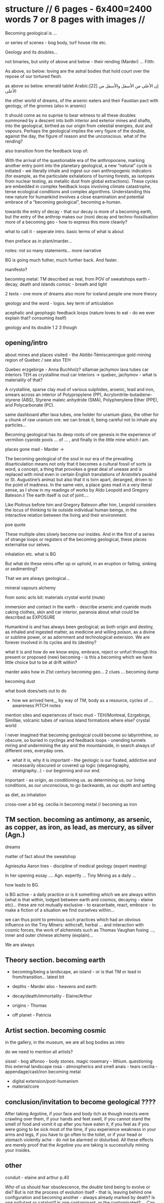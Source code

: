 * structure // 6 pages - 6x400=2400 words 7 or 8 pages with images // 

Becoming geological is ...

or series of scenes - bog body, turf house rite etc.

Geology and its doubles...

not binaries, but unity of above and below - their rending (Marder)
... Filth: 

As above, so below: loving are the astral bodies that hold court over
the repose of our tortured flesh.

as above so below. emerald tablet Arabic:[22] إن الأعلى من الأسفل والأسفل من الأعلى

the other world of dreams, of the arsenic eaters and their Faustian
pact with geology, of the gnomes (also in arsenic)

It should come as no suprise to bear witness to all these doubles
summoned by a descent into both interior and
exterior mines and shafts, into the geological, birthed as our origin
from celestial energies, dust and vapours. Perhaps the geological
implies the very figure of the double, against the day, the figure of
reason and the unconscious. what of the rending?

also transition from the feedback loop of:

With the arrival of the questionable era of the anthropocene, marking
another entry point into the planetary geological, a new “natural”
cycle is initiated - we literally inhale and ingest our own
anthropogenic indicators (for example, as the particulate exhalations
of burning forests, as isotopes from nuclear testing, as metallic dust
from global extractions). These cycles are embedded in complex
feedback loops involving climate catastrophe, tense ecological
conditions and complex algorithms. Understanding this new nature for
humankind involves a close examination and potential embrace of a
“becoming geological”, becoming a-human.

towards the entry of decay - that our decay is more of a becoming
earth, but the entry of the anthrop makes our (non) decay and
techno-fossilisation more of a becoming geo - how to express this more cleanly?




what to call it - seperate intro. basic terms of what is about

then preface as in plant/marder...

notes: not so many statements... more narrative

BG is going much futher, much further back. And faster.

manifesto?

becoming metal: TM described as real, from POV of sweatshops
earth - decay, death and islands
comsic - breath and light

2 texts - one more of dreams also more for iceland people
one more theory

geology and the word - logos. key term of articulation

acephalic and geophagic feedback loops (nature loves to eat - do we ever explain
that? consuming itself)

geology and its double 1 2 3 though

** opening/intro

about mines and places visited - the Abitibi-Témiscamingue gold-mining region of Quebec /// see also TEH

Quebec
erzgebirge - Anna Buchholz?
sillamae
jachymov
lava tubes
car interiors
TEH as crystalline mud
car interiors -> quebec, jachymov - what is materiality of that?


A crystalline, sparse clay mud of various sulphides, arsenic, lead and
iron, smears across an interior of Polypropylene (PP),
Acrylonitrile-butadiene-styrene (ABS), Styrene maleic anhydride (SMA),
Polyphenylene Ether (PPE), and Polycarbonate (PC). 

same dashboard after lava tubes, one holder for uranium glass, the
other for a chunk of raw uranium ore. we can break it, being careful
not to inhale any particles...


Becoming geological has its deep roots of ore genesis in the
experience of vermilion cyanide pools  ... of
... , and finally in the little mine which I am.

places gone mad - Marder ->

The becoming geological of the soul in our era of the prevailing
disarticulation means not only that it becomes a cultural fossil of
sorts (a word, a concept, a thing that provokes a great deal of unease
and is replaced with mind even in certain English translations of
Aristotle’s psukhē or St. Augustine’s anima) but also that it is torn
apart, deranged, driven to the point of madness. In the same vein, a
place goes mad in a very literal sense, as I show in my readings of
works by Aldo Leopold and Gregory Bateson.ii The earth itself is out
of joint....

Like Plotinus before him and Gregory Bateson after him, Leopold considers
the locus of thinking to lie outside individual human beings, in the
interactive relation between the living and their environment.

poe quote

These multiple sites slowly become our insides. And in the first of a
series of strange loops or registers of the becoming geological, these
places externalise our selves.

inhalation etc. what is BG

But what do these veins offer up or uphold, in an eruption or failing,
sinking or sedimenting?

That we are always geological...

mineral vapours alchemy

from sonic acts bit: materials crystal world (mute)

immersion and contact in the earth - describe arsenic and cyanide muds
caking clothes, skin and car interior, paranoia about what could be
described as EXPOSURE

Humankind is and has always been geological; as both origin and
destiny, as inhaled and ingested matter, as medicine and willing
poison, as a divine or sublime power, or as adornment and
technological extension. We are forever involved in its cycles and its
(destiny?

what it is and how do we know enjoy, embrace, reject or unfurl through
this present or proposed (new) becoming - is this a becoming which we
have little choice but to be at drift within?

marder asks how in 21st century becoming geo... 2 clues ... becoming dump

becoming dust

what book does/sets out to do

- how we arrived here,,, by way of TM, body as a resource, cycles of ... awareness PITCH notes

mention sites and experiences of toxic mud - TEH/Montreal, Ezrgebirge, Simillae, volcanic tubes of various island formations where else? crystal world

I never imagined that becoming geological could become so
labyrinthine, so obscure, so buried in cyclings and feedback loops -
unending tunnels miring and undermining the sky and the mountainside,
in search always of different ores, everyday ores.

- what it is, why it is important - the geologic is our fixated,
  addictive and necessarily obscured or covered up logic
  (steganography, stratigraphy...) - our beginning and our end.

important - as origin, as conditioning us. as determining us, our living conditions, as our unconscious, to go backwards, as our depth and setting

as diet, as inhalation

cross-over a bit eg. cecilia in becoming metal // becoming as iron

** TM section. becoming as antimony, as arsenic, as copper, as iron, as lead, as mercury, as silver (Agn.)

dreams

matter of fact about the sweatshop

Agnieszka
Aaron
Ines - discipline of medical geology (expert meeting)

In her opening essay .... Agn. expertly ... Tiny Mining as a daily ...

how leads to BG. 

is BG active - a daily practice or is it something which we are always
within (what is that within, lodged between earth and cosmos,
decaying - elaine etc)... these are not mutually exclusive - to
exacerbate, react, embrace - to make a fiction of a situation we find
ourselves within...

we can thus point to previous such practices which had an obvious
influence on the Tiny Miners: withcraft, herbal ... and interaction
with cosmic forces, the work of alchemists such as Thomas Vaughan
fusing ..., inner and outer chinese alchemy (explain)...

We are always

** Theory section. becoming earth

- becoming/being a landscape, an island - or is that TM or lead in from/transition... latest bit

- depths - Marder also - heavens and earth

- decay/death/immortality - Elaine/Arthur

- origins - Thomas

- off planet - Patricia

** Artist section. becoming cosmic

in the gallery, in the museum, we are all bog bodies as intro

do we need to mention all artists?

sissel - bog
alfonso - body stones. magic
rosemary - lithium. questioning this external landscape
rosa - atmospherics and smell
anais - tears
cecilia - appendage/cast/iron becoming metal

- digital extension/post-humanism
- material/core

** conclusion/invitation to become geological ????

After taking Argotine, if your face and body itch as though insects
were crawling over them, if your hands and feet swell, if you cannot
stand the smell of food and vomit it up after you have eaten it, if
you feel as if you were going to be sick most of the time, if you
experience weakness in your arms and legs, if you have to go often to
the toilet, or if your head or stomach violently ache - do not be
alarmed or disturbed. All these effects are merely proof that the
Argotine you are taking is successfully mining your insides.

** other

conduit - elaine and arthur p.40

/Who/ of us should fear obsolescence, the /double/ bind being to
evolve or die? But is not the process of evolution itself - that is,
leaving behind one configuration and becoming another - always already
marked by death? Is one pollutant or catalyst? Is one contaminant. or
the contaminated? ... Can any single position be known to the One who
enters this raging theatre. No, no matter how diffuse, I sense the
others.


